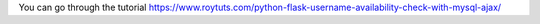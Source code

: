 You can go through the tutorial https://www.roytuts.com/python-flask-username-availability-check-with-mysql-ajax/

